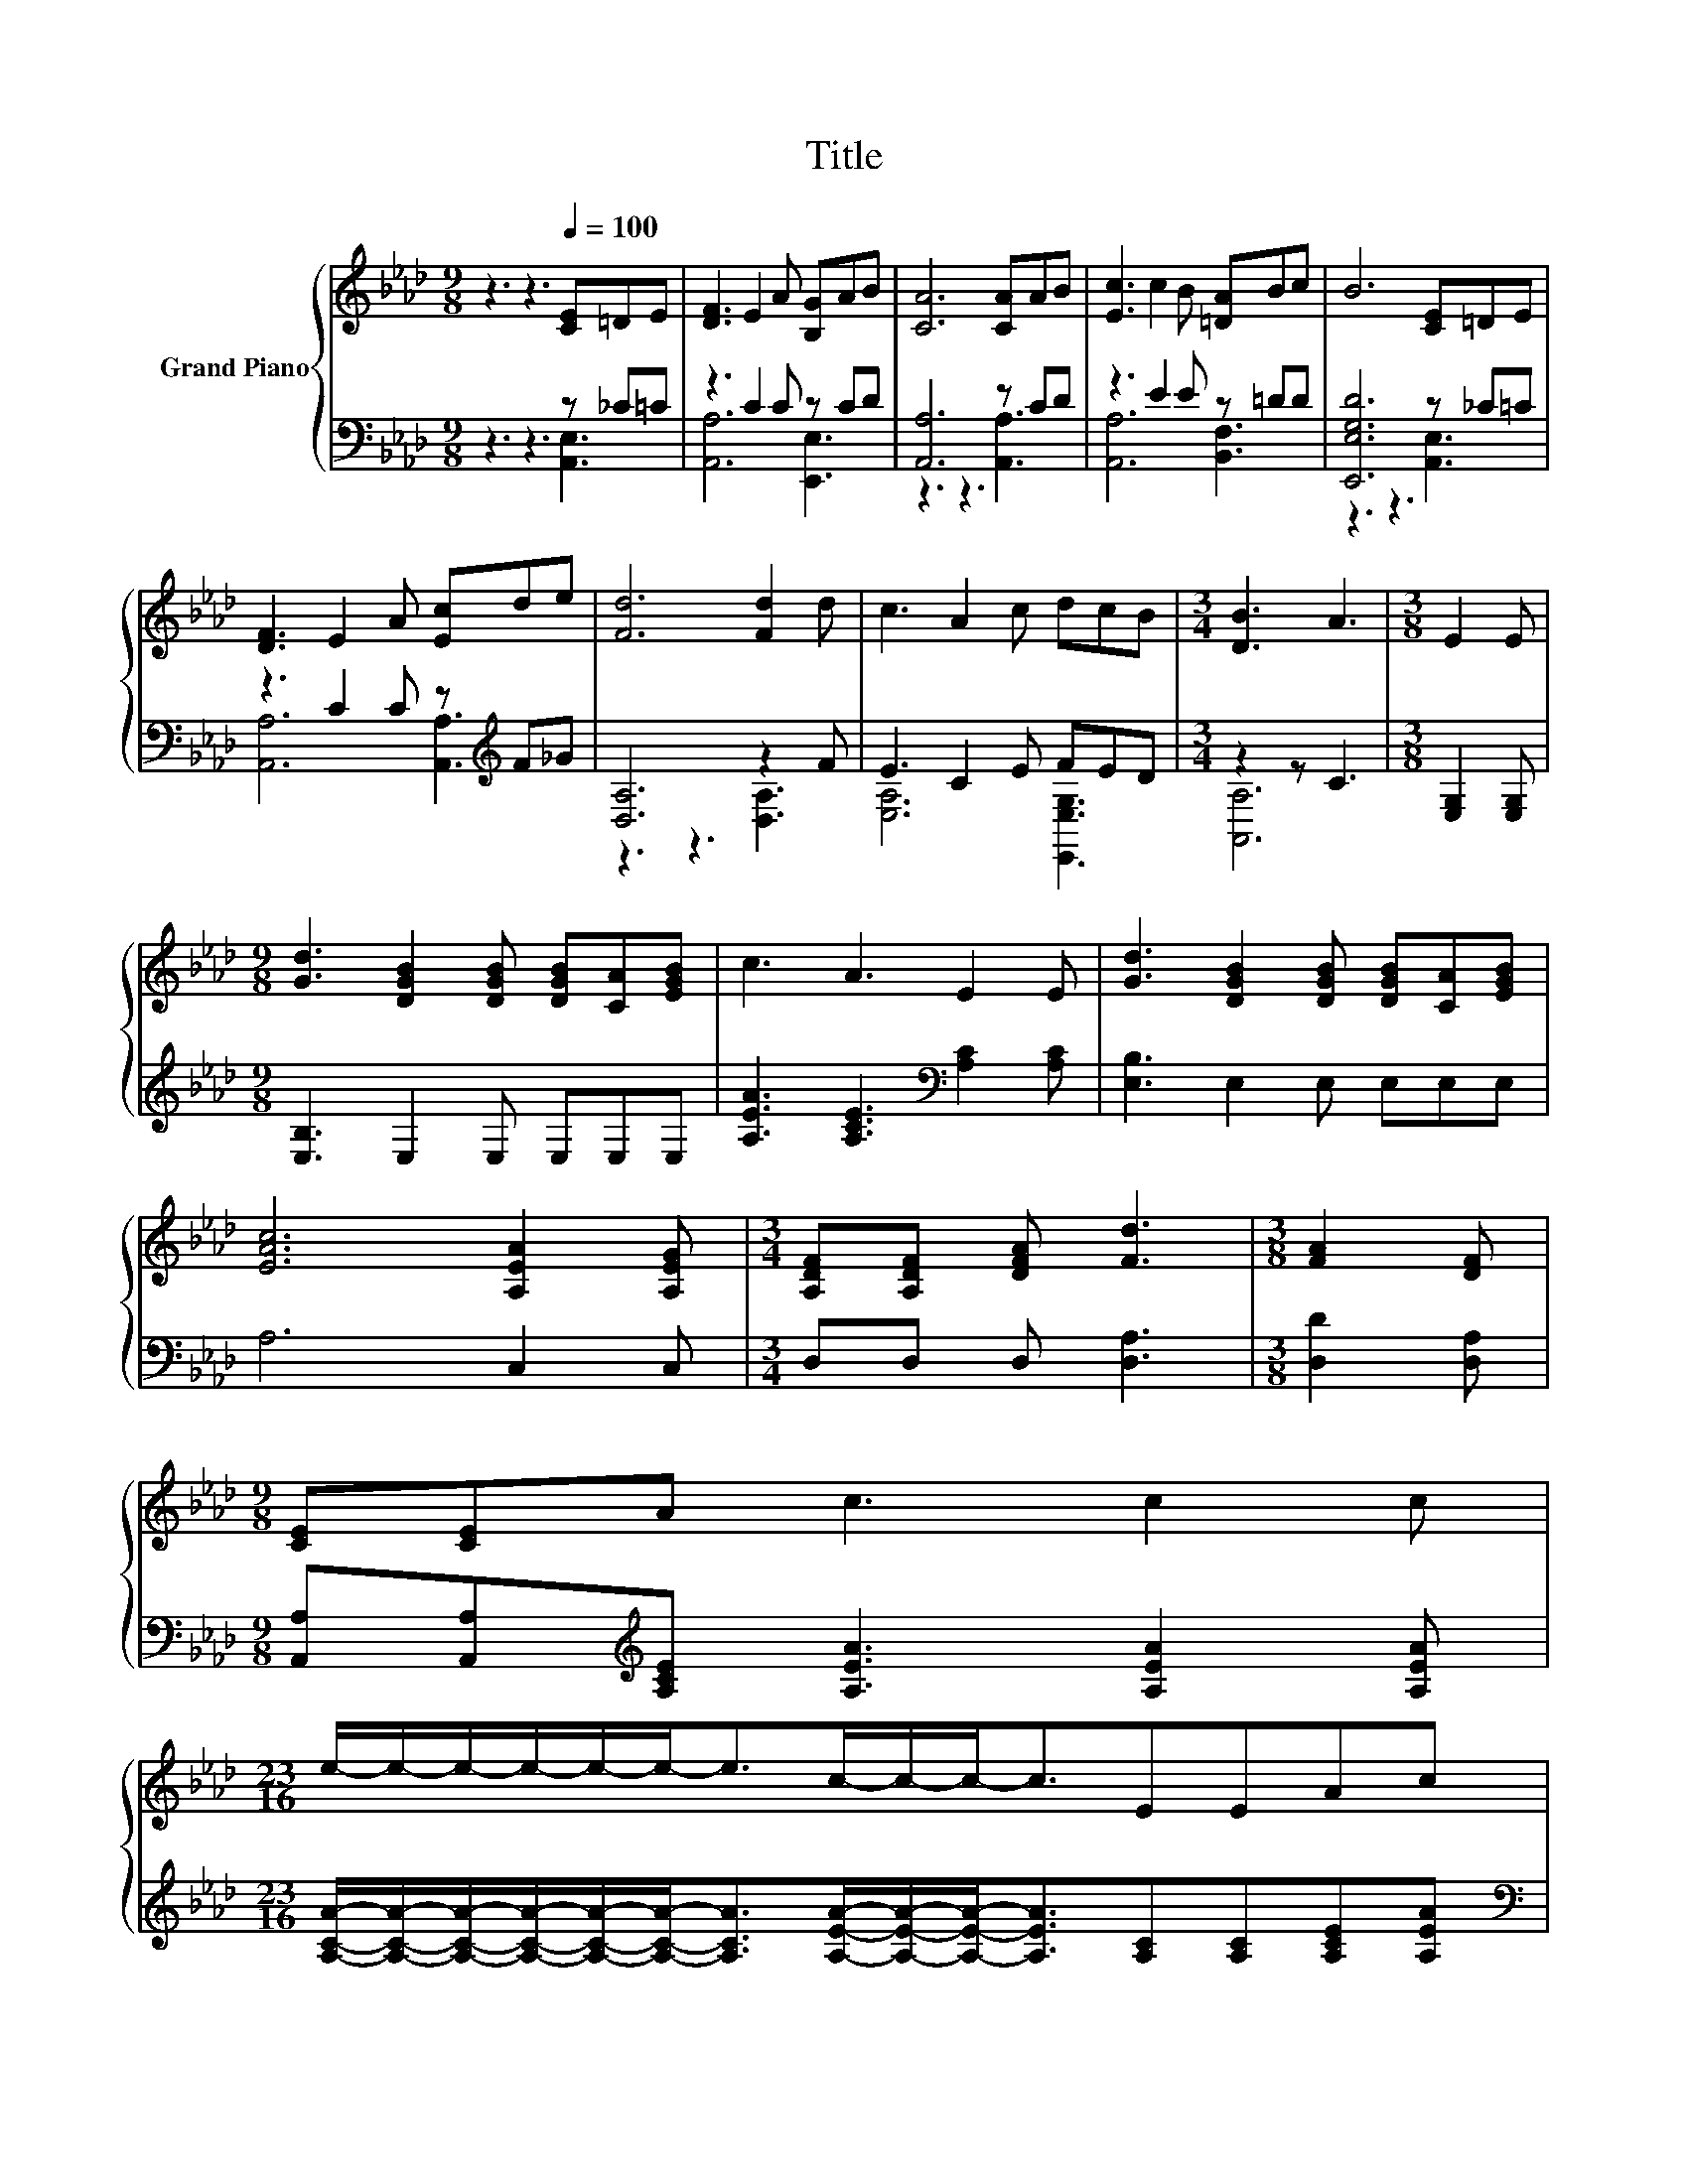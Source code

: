X:1
T:Title
%%score { 1 | ( 2 3 ) }
L:1/8
M:9/8
K:Ab
V:1 treble nm="Grand Piano"
V:2 bass 
V:3 bass 
V:1
 z3 z3[Q:1/4=100] [CE]=DE | [DF]3 E2 A [B,G]AB | [CA]6 [CA]AB | [Ec]3 c2 B [=DA]Bc | B6 [CE]=DE | %5
 [DF]3 E2 A [Ec]de | [Fd]6 [Fd]2 d | c3 A2 c dcB |[M:3/4] [DB]3 A3 |[M:3/8] E2 E | %10
[M:9/8] [Gd]3 [DGB]2 [DGB] [DGB][CA][EGB] | c3 A3 E2 E | [Gd]3 [DGB]2 [DGB] [DGB][CA][EGB] | %13
 [EAc]6 [A,EA]2 [A,EG] |[M:3/4] [A,DF][A,DF] [DFA] [Fd]3 |[M:3/8] [FA]2 [DF] | %16
[M:9/8] [CE][CE]A c3 c2 c | %17
[M:23/16] e/-e/-e/-e/-e/-e-<ec/-c/-c-<cEEAc[Q:1/4=97][Q:1/4=94][Q:1/4=91][Q:1/4=88][Q:1/4=84][Q:1/4=81][Q:1/4=78] | %18
[M:3/4] [GB]3 [CEA]3 |] %19
V:2
 z3 z3 z _C=C | z3 C2 C z CD | [A,,A,]6 z CD | z3 E2 E z =DD | [E,,E,G,D]6 z _C=C | %5
 z3 C2 C z[K:treble] F_G | [D,A,]6 z2 F | E3 C2 E FED |[M:3/4] z2 z C3 |[M:3/8] [E,G,]2 [E,G,] | %10
[M:9/8] [E,B,]3 E,2 E, E,E,E, | [A,EA]3 [A,CE]3[K:bass] [A,C]2 [A,C] | [E,B,]3 E,2 E, E,E,E, | %13
 A,6 C,2 C, |[M:3/4] D,D, D, [D,A,]3 |[M:3/8] [D,D]2 [D,A,] | %16
[M:9/8] [A,,A,][A,,A,][K:treble][A,CE] [A,EA]3 [A,EA]2 [A,EA] | %17
[M:23/16] [A,CA]/-[A,CA]/-[A,CA]/-[A,CA]/-[A,CA]/-[A,CA]-<[A,CA][A,EA]/-[A,EA]/-[A,EA]-<[A,EA][A,C][A,C][A,CE][A,EA] | %18
[M:3/4][K:bass] [E,D]3 [A,,A,]3 |] %19
V:3
 z3 z3 [A,,E,]3 | [A,,A,]6 [E,,E,]3 | z3 z3 [A,,A,]3 | [A,,A,]6 [B,,F,]3 | z3 z3 [A,,E,]3 | %5
 [A,,A,]6 [A,,A,]3[K:treble] | z3 z3 [D,A,]3 | [E,A,]6 [E,,E,G,]3 |[M:3/4] [A,,A,]6 |[M:3/8] x3 | %10
[M:9/8] x9 | x6[K:bass] x3 | x9 | x9 |[M:3/4] x6 |[M:3/8] x3 |[M:9/8] x2[K:treble] x7 | %17
[M:23/16] x23/2 |[M:3/4][K:bass] x6 |] %19

